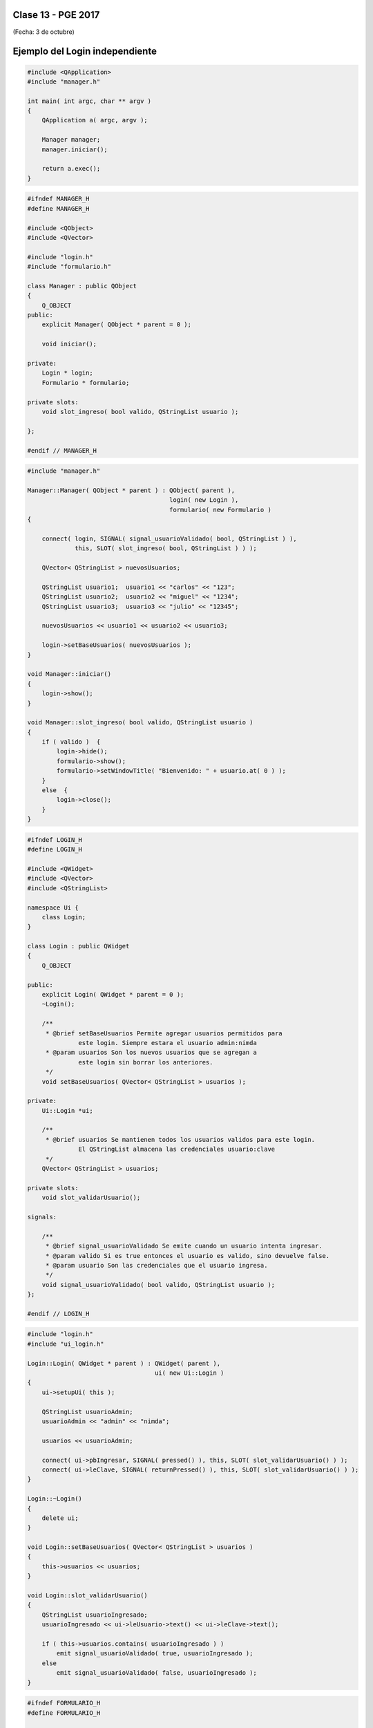 .. -*- coding: utf-8 -*-

.. _rcs_subversion:

Clase 13 - PGE 2017
===================
(Fecha: 3 de octubre)

Ejemplo del Login independiente
===============================

.. code-block:: c++

	#include <QApplication>
	#include "manager.h"

	int main( int argc, char ** argv )
	{
	    QApplication a( argc, argv );

	    Manager manager;
	    manager.iniciar();

	    return a.exec();
	}

.. code-block:: c++

	#ifndef MANAGER_H
	#define MANAGER_H

	#include <QObject>
	#include <QVector>

	#include "login.h"
	#include "formulario.h"

	class Manager : public QObject
	{
	    Q_OBJECT
	public:
	    explicit Manager( QObject * parent = 0 );

	    void iniciar();

	private:
	    Login * login;
	    Formulario * formulario;

	private slots:
	    void slot_ingreso( bool valido, QStringList usuario );

	};

	#endif // MANAGER_H

.. code-block:: c++

	#include "manager.h"

	Manager::Manager( QObject * parent ) : QObject( parent ),
	                                       login( new Login ),
	                                       formulario( new Formulario )
	{

	    connect( login, SIGNAL( signal_usuarioValidado( bool, QStringList ) ), 
	             this, SLOT( slot_ingreso( bool, QStringList ) ) );

	    QVector< QStringList > nuevosUsuarios;

	    QStringList usuario1;  usuario1 << "carlos" << "123";
	    QStringList usuario2;  usuario2 << "miguel" << "1234";
	    QStringList usuario3;  usuario3 << "julio" << "12345";

	    nuevosUsuarios << usuario1 << usuario2 << usuario3;

	    login->setBaseUsuarios( nuevosUsuarios );
	}

	void Manager::iniciar()
	{
	    login->show();
	}

	void Manager::slot_ingreso( bool valido, QStringList usuario )
	{
	    if ( valido )  {
	        login->hide();
	        formulario->show();
	        formulario->setWindowTitle( "Bienvenido: " + usuario.at( 0 ) );
	    }
	    else  {
	        login->close();
	    }
	}

.. code-block:: c++

	#ifndef LOGIN_H
	#define LOGIN_H

	#include <QWidget>
	#include <QVector>
	#include <QStringList>

	namespace Ui {
	    class Login;
	}

	class Login : public QWidget
	{
	    Q_OBJECT

	public:
	    explicit Login( QWidget * parent = 0 );
	    ~Login();

	    /**
	     * @brief setBaseUsuarios Permite agregar usuarios permitidos para 
	              este login. Siempre estara el usuario admin:nimda
	     * @param usuarios Son los nuevos usuarios que se agregan a 
	              este login sin borrar los anteriores.
	     */
	    void setBaseUsuarios( QVector< QStringList > usuarios );

	private:
	    Ui::Login *ui;

	    /**
	     * @brief usuarios Se mantienen todos los usuarios validos para este login. 
	              El QStringList almacena las credenciales usuario:clave
	     */
	    QVector< QStringList > usuarios;

	private slots:
	    void slot_validarUsuario();

	signals:

	    /**
	     * @brief signal_usuarioValidado Se emite cuando un usuario intenta ingresar.
	     * @param valido Si es true entonces el usuario es valido, sino devuelve false.
	     * @param usuario Son las credenciales que el usuario ingresa.
	     */
	    void signal_usuarioValidado( bool valido, QStringList usuario );
	};

	#endif // LOGIN_H

.. code-block:: c++

	#include "login.h"
	#include "ui_login.h"

	Login::Login( QWidget * parent ) : QWidget( parent ),
	                                   ui( new Ui::Login )
	{
	    ui->setupUi( this );

	    QStringList usuarioAdmin;
	    usuarioAdmin << "admin" << "nimda";

	    usuarios << usuarioAdmin;

	    connect( ui->pbIngresar, SIGNAL( pressed() ), this, SLOT( slot_validarUsuario() ) );
	    connect( ui->leClave, SIGNAL( returnPressed() ), this, SLOT( slot_validarUsuario() ) );
	}

	Login::~Login()
	{
	    delete ui;
	}

	void Login::setBaseUsuarios( QVector< QStringList > usuarios )
	{
	    this->usuarios << usuarios;
	}

	void Login::slot_validarUsuario()
	{
	    QStringList usuarioIngresado;
	    usuarioIngresado << ui->leUsuario->text() << ui->leClave->text();

	    if ( this->usuarios.contains( usuarioIngresado ) )
	        emit signal_usuarioValidado( true, usuarioIngresado );
	    else
	        emit signal_usuarioValidado( false, usuarioIngresado );
	}

.. code-block:: c++

	#ifndef FORMULARIO_H
	#define FORMULARIO_H

	#include <QWidget>

	namespace Ui {
	    class Formulario;
	}

	class Formulario : public QWidget
	{
	    Q_OBJECT

	public:
	    explicit Formulario( QWidget * parent = 0 );
	    ~Formulario();

	private:
	    Ui::Formulario *ui;
	};

	#endif // FORMULARIO_H

.. code-block:: c++

	#include "formulario.h"
	#include "ui_formulario.h"

	Formulario::Formulario( QWidget * parent ) : QWidget( parent ),
	                                             ui( new Ui::Formulario )
	{
	    ui->setupUi( this );
	}

	Formulario::~Formulario()
	{
	    delete ui;
	}


Uso de singleton
================

.. figure:: images/clase13/singleton.png

**Ejemplo de Manager como singleton**

.. code-block:: c++

	#include <QApplication>
	#include "manager.h"

	int main( int argc, char ** argv )
	{
	    QApplication a( argc, argv );

	    Manager::getInstancia()->iniciar();

	    return a.exec();
	}

.. code-block:: c++

	#ifndef MANAGER_H
	#define MANAGER_H

	#include <QObject>
	#include <QVector>

	#include "login.h"
	#include "formulario.h"

	class Manager : public QObject
	{
	    Q_OBJECT

	private:
	    static Manager *instancia;
	    explicit Manager( QObject * parent = 0 );

	public:
	    static Manager *getInstancia();
	    ~Manager();

	    void iniciar();

	private:
	    Login * login;
	    Formulario * formulario;

	private slots:
	    void slot_ingreso( bool valido, QStringList usuario );

	};

	#endif // MANAGER_H

.. code-block:: c++

	#include "manager.h"

	Manager * Manager::instancia = NULL;

	Manager::Manager( QObject * parent ) : QObject( parent ),
	                                       login( new Login ),
	                                       formulario( new Formulario )
	{

	    connect( login, SIGNAL( signal_usuarioValidado( bool, QStringList ) ), 
	             this, SLOT( slot_ingreso( bool, QStringList ) ) );

	    QVector< QStringList > nuevosUsuarios;

	    QStringList usuario1;  usuario1 << "carlos" << "123";
	    QStringList usuario2;  usuario2 << "miguel" << "1234";
	    QStringList usuario3;  usuario3 << "julio" << "12345";

	    nuevosUsuarios << usuario1 << usuario2 << usuario3;

	    login->setBaseUsuarios( nuevosUsuarios );
	}


	Manager * Manager::getInstancia()
	{
	    if( instancia == NULL )
	    {
	        instancia = new Manager();
	    }
	    return instancia;
	}

	Manager::~Manager()
	{
	    if( instancia != NULL )
	    {
	        delete instancia;
	    }
	}

	void Manager::iniciar()
	{
	    login->show();
	}

	void Manager::slot_ingreso( bool valido, QStringList usuario )
	{
	    if ( valido )  {
	        login->hide();
	        formulario->show();
	        formulario->setWindowTitle( "Bienvenido: " + usuario.at( 0 ) );
	    }
	    else  {
	        login->close();
	    }  
	}

**Ejercicio 32**

- Hacer funcionar este ejemplo con Formulario, Login y Manager como singleton.
- Agregar la característica a Formulario para que se puedan agregar nuevos usuarios a login.
- Al cerrar Formulario, no se cierra el programa sino que vuelve a Login para que pueda usar el usuario nuevo.
- Cuando un usuario se loguea, Login se debe ocultar.


Uso de atributos estáticos
^^^^^^^^^^^^^^^^^^^^^^^^^^

.. code-block:: c++

	// Archivo archivador.h
	#ifndef ARCHIVADOR_H
	#define ARCHIVADOR_H

	#include <QFile>
	#include <QTextStream>

	class Archivador  {
	private:
		static QFile *file;

	public:
		static bool abrir(QString ruta);
		static bool almacenar(QString texto);
	};
	
	#endif // ARCHIVADOR_H

	
.. code-block:: c++

	// Archivo archivador.cpp
	#include "archivador.h"

	QFile * Archivador::file = new QFile("./defecto.txt");

	bool Archivador::abrir(QString ruta)  {
		file->setFileName(ruta);

		if (!file->exists())  {
			return false;
		}

		return file->open(QIODevice::Append | QIODevice::Text);
	}

	bool Archivador::almacenar(QString texto)  {
		if (!file->isOpen())
			return false;

		QTextStream salida(file);
		salida << texto;

		return true;
	}


**Ejercicio 33**

.. figure:: images/clase13/logger.png


